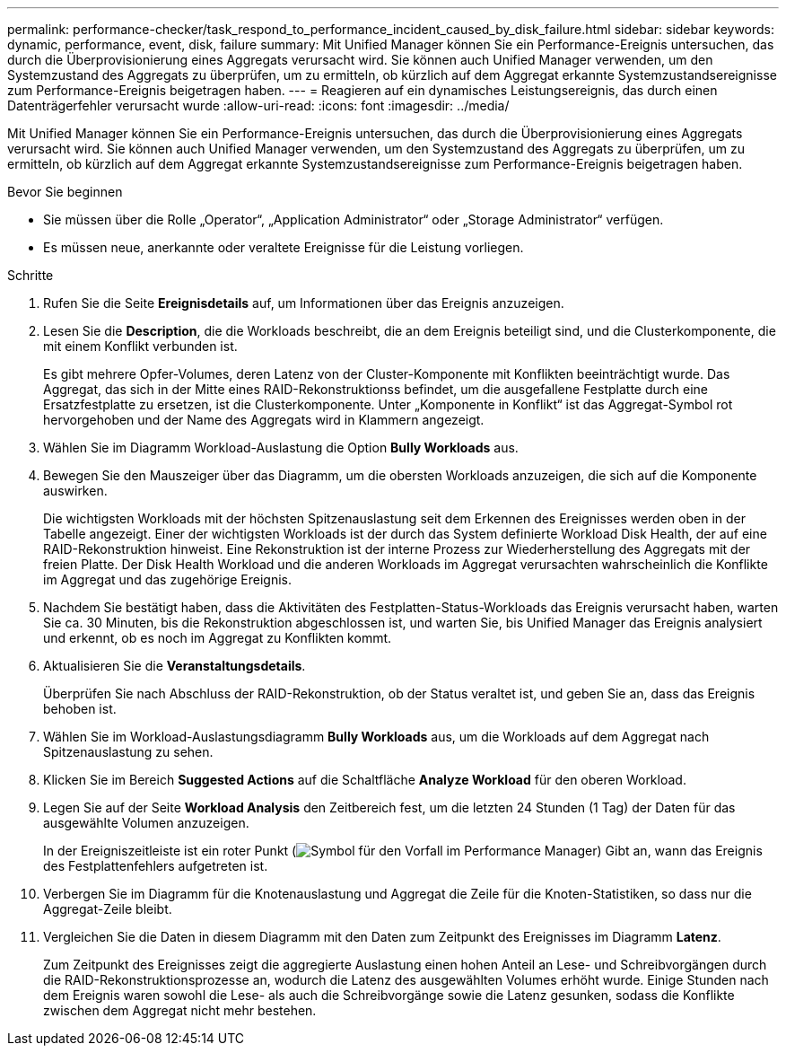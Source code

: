 ---
permalink: performance-checker/task_respond_to_performance_incident_caused_by_disk_failure.html 
sidebar: sidebar 
keywords: dynamic, performance, event, disk, failure 
summary: Mit Unified Manager können Sie ein Performance-Ereignis untersuchen, das durch die Überprovisionierung eines Aggregats verursacht wird. Sie können auch Unified Manager verwenden, um den Systemzustand des Aggregats zu überprüfen, um zu ermitteln, ob kürzlich auf dem Aggregat erkannte Systemzustandsereignisse zum Performance-Ereignis beigetragen haben. 
---
= Reagieren auf ein dynamisches Leistungsereignis, das durch einen Datenträgerfehler verursacht wurde
:allow-uri-read: 
:icons: font
:imagesdir: ../media/


[role="lead"]
Mit Unified Manager können Sie ein Performance-Ereignis untersuchen, das durch die Überprovisionierung eines Aggregats verursacht wird. Sie können auch Unified Manager verwenden, um den Systemzustand des Aggregats zu überprüfen, um zu ermitteln, ob kürzlich auf dem Aggregat erkannte Systemzustandsereignisse zum Performance-Ereignis beigetragen haben.

.Bevor Sie beginnen
* Sie müssen über die Rolle „Operator“, „Application Administrator“ oder „Storage Administrator“ verfügen.
* Es müssen neue, anerkannte oder veraltete Ereignisse für die Leistung vorliegen.


.Schritte
. Rufen Sie die Seite *Ereignisdetails* auf, um Informationen über das Ereignis anzuzeigen.
. Lesen Sie die *Description*, die die Workloads beschreibt, die an dem Ereignis beteiligt sind, und die Clusterkomponente, die mit einem Konflikt verbunden ist.
+
Es gibt mehrere Opfer-Volumes, deren Latenz von der Cluster-Komponente mit Konflikten beeinträchtigt wurde. Das Aggregat, das sich in der Mitte eines RAID-Rekonstruktionss befindet, um die ausgefallene Festplatte durch eine Ersatzfestplatte zu ersetzen, ist die Clusterkomponente. Unter „Komponente in Konflikt“ ist das Aggregat-Symbol rot hervorgehoben und der Name des Aggregats wird in Klammern angezeigt.

. Wählen Sie im Diagramm Workload-Auslastung die Option *Bully Workloads* aus.
. Bewegen Sie den Mauszeiger über das Diagramm, um die obersten Workloads anzuzeigen, die sich auf die Komponente auswirken.
+
Die wichtigsten Workloads mit der höchsten Spitzenauslastung seit dem Erkennen des Ereignisses werden oben in der Tabelle angezeigt. Einer der wichtigsten Workloads ist der durch das System definierte Workload Disk Health, der auf eine RAID-Rekonstruktion hinweist. Eine Rekonstruktion ist der interne Prozess zur Wiederherstellung des Aggregats mit der freien Platte. Der Disk Health Workload und die anderen Workloads im Aggregat verursachten wahrscheinlich die Konflikte im Aggregat und das zugehörige Ereignis.

. Nachdem Sie bestätigt haben, dass die Aktivitäten des Festplatten-Status-Workloads das Ereignis verursacht haben, warten Sie ca. 30 Minuten, bis die Rekonstruktion abgeschlossen ist, und warten Sie, bis Unified Manager das Ereignis analysiert und erkennt, ob es noch im Aggregat zu Konflikten kommt.
. Aktualisieren Sie die *Veranstaltungsdetails*.
+
Überprüfen Sie nach Abschluss der RAID-Rekonstruktion, ob der Status veraltet ist, und geben Sie an, dass das Ereignis behoben ist.

. Wählen Sie im Workload-Auslastungsdiagramm *Bully Workloads* aus, um die Workloads auf dem Aggregat nach Spitzenauslastung zu sehen.
. Klicken Sie im Bereich *Suggested Actions* auf die Schaltfläche *Analyze Workload* für den oberen Workload.
. Legen Sie auf der Seite *Workload Analysis* den Zeitbereich fest, um die letzten 24 Stunden (1 Tag) der Daten für das ausgewählte Volumen anzuzeigen.
+
In der Ereigniszeitleiste ist ein roter Punkt (image:../media/opm_incident_icon_png.gif["Symbol für den Vorfall im Performance Manager"]) Gibt an, wann das Ereignis des Festplattenfehlers aufgetreten ist.

. Verbergen Sie im Diagramm für die Knotenauslastung und Aggregat die Zeile für die Knoten-Statistiken, so dass nur die Aggregat-Zeile bleibt.
. Vergleichen Sie die Daten in diesem Diagramm mit den Daten zum Zeitpunkt des Ereignisses im Diagramm *Latenz*.
+
Zum Zeitpunkt des Ereignisses zeigt die aggregierte Auslastung einen hohen Anteil an Lese- und Schreibvorgängen durch die RAID-Rekonstruktionsprozesse an, wodurch die Latenz des ausgewählten Volumes erhöht wurde. Einige Stunden nach dem Ereignis waren sowohl die Lese- als auch die Schreibvorgänge sowie die Latenz gesunken, sodass die Konflikte zwischen dem Aggregat nicht mehr bestehen.


